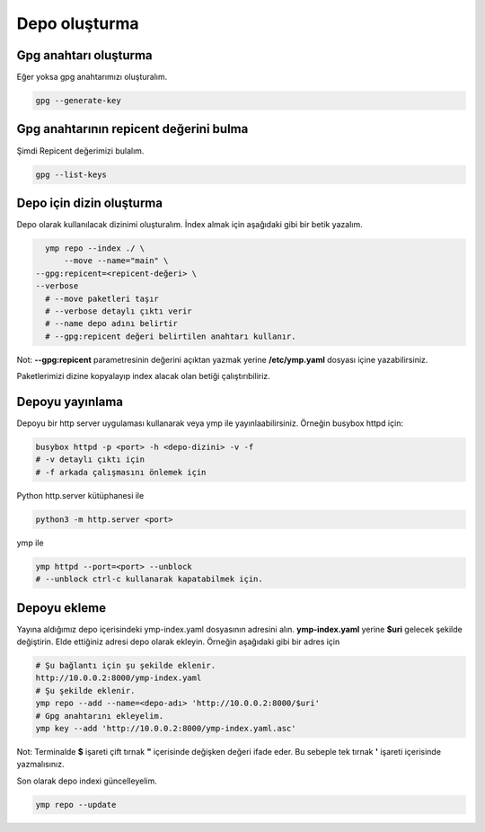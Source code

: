 Depo oluşturma
==============

Gpg anahtarı oluşturma
^^^^^^^^^^^^^^^^^^^^^^
Eğer yoksa gpg anahtarımızı oluşturalım.

.. code-block:: shell

	gpg --generate-key


Gpg anahtarının repicent değerini bulma
^^^^^^^^^^^^^^^^^^^^^^^^^^^^^^^^^^^^^^^
Şimdi Repicent değerimizi bulalım.

.. code-block:: shell

	gpg --list-keys


Depo için dizin oluşturma
^^^^^^^^^^^^^^^^^^^^^^^^^
Depo olarak kullanılacak dizinimi oluşturalım.
İndex almak için aşağıdaki gibi bir betik yazalım.

.. code-block:: shell

	ymp repo --index ./ \
	    --move --name="main" \
      --gpg:repicent=<repicent-değeri> \
      --verbose
	# --move paketleri taşır
	# --verbose detaylı çıktı verir
	# --name depo adını belirtir
	# --gpg:repicent değeri belirtilen anahtarı kullanır.

Not: **--gpg:repicent** parametresinin değerini açıktan yazmak yerine **/etc/ymp.yaml** dosyası içine yazabilirsiniz.

Paketlerimizi dizine kopyalayıp index alacak olan betiği çalıştırıbiliriz.

Depoyu yayınlama
^^^^^^^^^^^^^^^^
Depoyu bir http server uygulaması kullanarak veya ymp ile yayınlaabilirsiniz.
Örneğin busybox httpd için:

.. code-block:: shell

	busybox httpd -p <port> -h <depo-dizini> -v -f
	# -v detaylı çıktı için
	# -f arkada çalışmasını önlemek için

Python http.server kütüphanesi ile

.. code-block:: shell

	python3 -m http.server <port>

ymp ile

.. code-block:: shell

	ymp httpd --port=<port> --unblock
	# --unblock ctrl-c kullanarak kapatabilmek için.

Depoyu ekleme
^^^^^^^^^^^^^
Yayına aldığımız depo içerisindeki ymp-index.yaml dosyasının adresini alın.
**ymp-index.yaml** yerine **$uri** gelecek şekilde değiştirin.
Elde ettiğiniz adresi depo olarak ekleyin.
Örneğin aşağıdaki gibi bir adres için

.. code-block:: shell

	# Şu bağlantı için şu şekilde eklenir.
	http://10.0.0.2:8000/ymp-index.yaml
	# Şu şekilde eklenir.
	ymp repo --add --name=<depo-adı> 'http://10.0.0.2:8000/$uri'
	# Gpg anahtarını ekleyelim.
	ymp key --add 'http://10.0.0.2:8000/ymp-index.yaml.asc'

Not: Terminalde **$** işareti çift tırnak **"** içerisinde değişken değeri ifade eder.
Bu sebeple tek tırnak **'** işareti içerisinde yazmalısınız.

Son olarak depo indexi güncelleyelim.

.. code-block:: shell

	ymp repo --update

